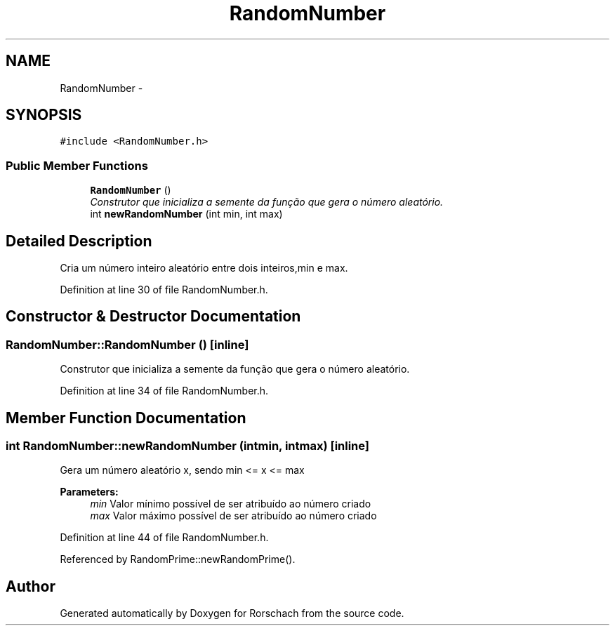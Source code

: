 .TH "RandomNumber" 3 "Thu Dec 4 2014" "Rorschach" \" -*- nroff -*-
.ad l
.nh
.SH NAME
RandomNumber \- 
.SH SYNOPSIS
.br
.PP
.PP
\fC#include <RandomNumber\&.h>\fP
.SS "Public Member Functions"

.in +1c
.ti -1c
.RI "\fBRandomNumber\fP ()"
.br
.RI "\fIConstrutor que inicializa a semente da função que gera o número aleatório\&. \fP"
.ti -1c
.RI "int \fBnewRandomNumber\fP (int min, int max)"
.br
.in -1c
.SH "Detailed Description"
.PP 
Cria um número inteiro aleatório entre dois inteiros,min e max\&. 
.PP
Definition at line 30 of file RandomNumber\&.h\&.
.SH "Constructor & Destructor Documentation"
.PP 
.SS "RandomNumber::RandomNumber ()\fC [inline]\fP"

.PP
Construtor que inicializa a semente da função que gera o número aleatório\&. 
.PP
Definition at line 34 of file RandomNumber\&.h\&.
.SH "Member Function Documentation"
.PP 
.SS "int RandomNumber::newRandomNumber (intmin, intmax)\fC [inline]\fP"
Gera um número aleatório x, sendo min <= x <= max 
.PP
\fBParameters:\fP
.RS 4
\fImin\fP Valor mínimo possível de ser atribuído ao número criado 
.br
\fImax\fP Valor máximo possível de ser atribuído ao número criado 
.RE
.PP

.PP
Definition at line 44 of file RandomNumber\&.h\&.
.PP
Referenced by RandomPrime::newRandomPrime()\&.

.SH "Author"
.PP 
Generated automatically by Doxygen for Rorschach from the source code\&.
